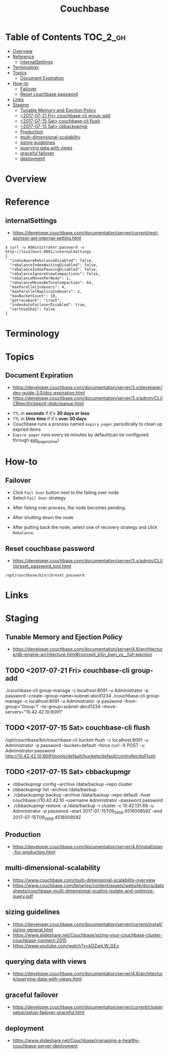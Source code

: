 #+TITLE: Couchbase

* Table of Contents :TOC_2_gh:
- [[#overview][Overview]]
- [[#reference][Reference]]
  - [[#internalsettings][internalSettings]]
- [[#terminology][Terminology]]
- [[#topics][Topics]]
  - [[#document-expiration][Document Expiration]]
- [[#how-to][How-to]]
  - [[#failover][Failover]]
  - [[#reset-couchbase-password][Reset couchbase password]]
- [[#links][Links]]
- [[#staging][Staging]]
  - [[#tunable-memory-and-ejection-policy][Tunable Memory and Ejection Policy]]
  - [[#2017-07-21-fri-couchbase-cli-group-add][<2017-07-21 Fri> couchbase-cli group-add]]
  - [[#2017-07-15-sat-couchbase-cli-flush][<2017-07-15 Sat> couchbase-cli flush]]
  - [[#2017-07-15-sat-cbbackupmgr][<2017-07-15 Sat> cbbackupmgr]]
  - [[#production][Production]]
  - [[#multi-dimensional-scalability][multi-dimensional-scalability]]
  - [[#sizing-guidelines][sizing guidelines]]
  - [[#querying-data-with-views][querying data with views]]
  - [[#graceful-failover][graceful failover]]
  - [[#deployment][deployment]]

* Overview
* Reference
** internalSettings
- https://developer.couchbase.com/documentation/server/current/rest-api/rest-get-internal-setting.html

#+BEGIN_SRC shell
  $ curl -u Administrator:password -v http://localhost:8091/internalSettings
  {
    "indexAwareRebalanceDisabled": false,
    "rebalanceIndexWaitingDisabled": false,
    "rebalanceIndexPausingDisabled": false,
    "rebalanceIgnoreViewCompactions": false,
    "rebalanceMovesPerNode": 1,
    "rebalanceMovesBeforeCompaction": 64,
    "maxParallelIndexers": 4,
    "maxParallelReplicaIndexers": 2,
    "maxBucketCount": 10,
    "gotraceback": "crash",
    "indexAutoFailoverDisabled": true,
    "certUseSha1": false
  }
#+END_SRC

* Terminology
* Topics
** Document Expiration
- https://developer.couchbase.com/documentation/server/3.x/developer/dev-guide-3.0/doc-expiration.html
- https://developer.couchbase.com/documentation/server/3.x/admin/CLI/CBepctl/cbepctl-diskcleanup.html


- ~TTL~ in *seconds* if it's *30 days or less*
- ~TTL~ in *Unix time* if it's *over 30 days*
- Couchbase runs a process named ~expiry pager~ periodically to clean up expired items
- ~Expire pager~ runs every ~60~ minutes by default(can be configured through [[https://developer.couchbase.com/documentation/server/3.x/admin/CLI/CBepctl/cbepctl-diskcleanup.html][exp_pager_stime]])

* How-to
** Failover
- Click ~Fail Over~ button next to the failing over node
- Select ~Fail Over~ strategy

[[file:img/screenshot_2017-08-22_23-26-22.png]]

- After failing over process, the node becomes pending.
[[file:img/screenshot_2017-08-22_23-27-58.png]]

- After shutting down the node
[[file:img/screenshot_2017-08-22_23-32-37.png]]

- After putting back the node, select one of recovery strategy and click ~Rebalance~.

** Reset couchbase password
- https://developer.couchbase.com/documentation/server/3.x/admin/CLI/cbreset_password_tool.html

#+BEGIN_SRC shell
  /opt/couchbase/bin/cbreset_password
#+END_SRC

* Links
* Staging
** Tunable Memory and Ejection Policy
- https://developer.couchbase.com/documentation/server/4.6/architecture/db-engine-architecture.html#concept_b5n_bwn_vs__full-ejection

** TODO <2017-07-21 Fri> couchbase-cli group-add
./couchbase-cli group-manage -c localhost:8091 -u Administrator -p password --create --group-name=subnet-abcd1234
./couchbase-cli group-manage -c localhost:8091 -u Administrator -p password --from-group='Group 1' --to-group=subnet-abcd1234 --move-servers="10.42.42.10:8091"

** TODO <2017-07-15 Sat> couchbase-cli flush
/opt/couchbase/bin/couchbase-cli bucket-flush -c localhost:8091 -u Administrator -p password --bucket=default --force
curl -X POST -u Administrator:password http://10.42.42.10:8091/pools/default/buckets/default/controller/doFlush

** TODO <2017-07-15 Sat> cbbackupmgr
- cbbackupmgr config --archive /data/backup --repo cluster 
- cbbackupmgr list --archive /data/backup
- ./cbbackupmgr backup --archive /data/backup --repo default --host couchbase://10.42.42.10 --username Administrator --password password
- ./cbbackupmgr restore -a /data/backup -r cluster -c 10.42.131.69 -u Administrator -p password --start 2017-07-15T09_59_58.451600859Z --end 2017-07-15T09_59_58.451600859Z

** Production
- https://developer.couchbase.com/documentation/server/4.6/install/plan-for-production.html

** multi-dimensional-scalability
- https://www.couchbase.com/multi-dimensional-scalability-overview
- https://www.couchbase.com/binaries/content/assets/website/docs/datasheets/couchbase-multi-dimensional-scaling-isolate-and-optimize-query.pdf

** sizing guidelines
- https://developer.couchbase.com/documentation/server/current/install/sizing-general.html
- https://www.slideshare.net/Couchbase/sizing-your-couchbase-cluster-couchbase-connect-2015
- https://www.youtube.com/watch?v=kDZwjLW_GEo

** querying data with views
- https://developer.couchbase.com/documentation/server/4.6/architecture/querying-data-with-views.html


** graceful failover
- https://developer.couchbase.com/documentation/server/current/clustersetup/setup-failover-graceful.html

** deployment
- https://www.slideshare.net/Couchbase/managing-a-healthy-couchbase-server-deployment
